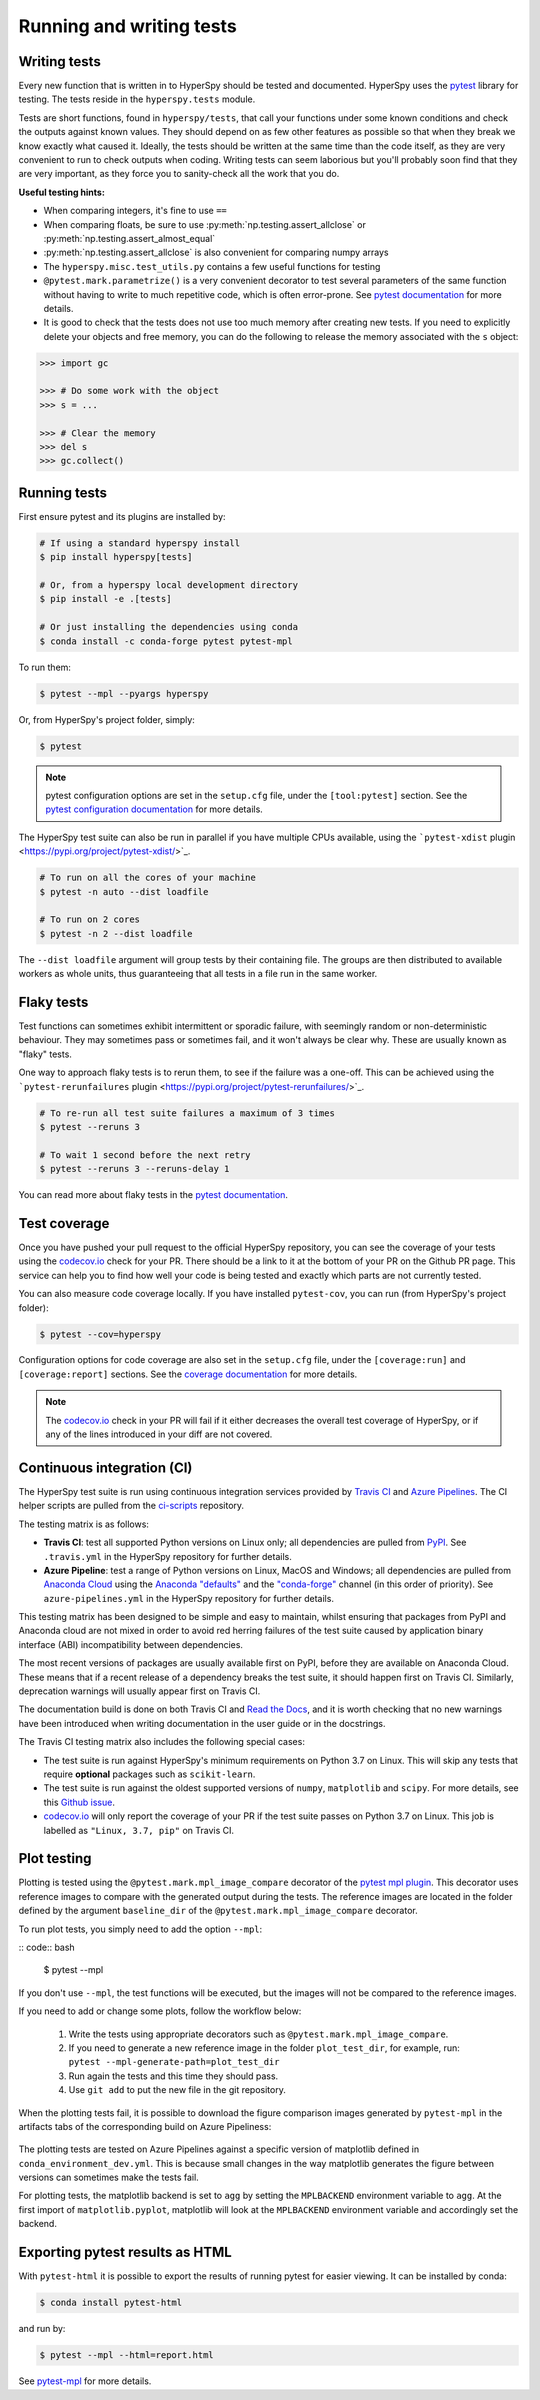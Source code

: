 

.. _testing-label:

Running and writing tests
=========================

Writing tests
^^^^^^^^^^^^^

Every new function that is written in to HyperSpy should be tested and
documented. HyperSpy uses the `pytest <http://doc.pytest.org/>`_ library
for testing. The tests reside in the ``hyperspy.tests`` module.

Tests are short functions, found in ``hyperspy/tests``, that call your functions
under some known conditions and check the outputs against known values. They
should depend on as few other features as possible so that when they break
we know exactly what caused it. Ideally, the tests should be written at the
same time than the code itself, as they are very convenient to run to check
outputs when coding. Writing tests can seem laborious but you'll probably
soon find that they are very important, as they force you to sanity-check
all the work that you do.

**Useful testing hints:**

* When comparing integers, it's fine to use ``==``
* When comparing floats, be sure to use :py:meth:`np.testing.assert_allclose`
  or :py:meth:`np.testing.assert_almost_equal`
* :py:meth:`np.testing.assert_allclose` is also convenient for comparing
  numpy arrays
* The ``hyperspy.misc.test_utils.py`` contains a few useful functions for
  testing
* ``@pytest.mark.parametrize()`` is a very convenient decorator to test several
  parameters of the same function without having to write to much repetitive
  code, which is often error-prone. See `pytest documentation
  <http://doc.pytest.org/en/latest/parametrize.html>`_ for more details.
* It is good to check that the tests does not use too much memory after
  creating new tests. If you need to explicitly delete your objects and free
  memory, you can do the following to release the memory associated with the
  ``s`` object:

.. code:: python

   >>> import gc

   >>> # Do some work with the object
   >>> s = ...

   >>> # Clear the memory
   >>> del s
   >>> gc.collect()


Running tests
^^^^^^^^^^^^^

First ensure pytest and its plugins are installed by:

.. code:: bash

   # If using a standard hyperspy install
   $ pip install hyperspy[tests]

   # Or, from a hyperspy local development directory
   $ pip install -e .[tests]

   # Or just installing the dependencies using conda
   $ conda install -c conda-forge pytest pytest-mpl

To run them:

.. code:: bash

   $ pytest --mpl --pyargs hyperspy

Or, from HyperSpy's project folder, simply:

.. code:: bash

   $ pytest

.. note::

  pytest configuration options are set in the ``setup.cfg`` file, under the
  ``[tool:pytest]`` section. See the `pytest configuration documentation
  <https://docs.pytest.org/en/latest/customize.html>`_ for more details.

The HyperSpy test suite can also be run in parallel if you have multiple CPUs
available, using the ```pytest-xdist`` plugin <https://pypi.org/project/pytest-xdist/>`_.

.. code:: bash

   # To run on all the cores of your machine
   $ pytest -n auto --dist loadfile

   # To run on 2 cores
   $ pytest -n 2 --dist loadfile

The ``--dist loadfile`` argument will group tests by their containing file. The 
groups are then distributed to available workers as whole units, thus guaranteeing 
that all tests in a file run in the same worker. 


Flaky tests
^^^^^^^^^^^

Test functions can sometimes exhibit intermittent or sporadic failure, with seemingly
random or non-deterministic behaviour. They may sometimes pass or sometimes fail, and 
it won't always be clear why. These are usually known as "flaky" tests.

One way to approach flaky tests is to rerun them, to see if the failure was a one-off.
This can be achieved using the ```pytest-rerunfailures`` plugin <https://pypi.org/project/pytest-rerunfailures/>`_.

.. code:: bash

    # To re-run all test suite failures a maximum of 3 times
    $ pytest --reruns 3

    # To wait 1 second before the next retry
    $ pytest --reruns 3 --reruns-delay 1

You can read more about flaky tests in the `pytest documentation 
<https://docs.pytest.org/en/stable/flaky.html>`_.


Test coverage
^^^^^^^^^^^^^

Once you have pushed your pull request to the official HyperSpy repository,
you can see the coverage of your tests using the
`codecov.io <https://codecov.io/gh/hyperspy/hyperspy>`_ check for
your PR. There should be a link to it at the bottom of your PR on the Github
PR page. This service can help you to find how well your code is being tested
and exactly which parts are not currently tested.

You can also measure code coverage locally. If you have installed ``pytest-cov``,
you can run (from HyperSpy's project folder):

.. code:: bash

    $ pytest --cov=hyperspy

Configuration options for code coverage are also set in the ``setup.cfg`` file,
under the ``[coverage:run]`` and ``[coverage:report]`` sections. See the `coverage
documentation <https://coverage.readthedocs.io/en/coverage-5.1/config.html>`_
for more details.

.. note::

   The `codecov.io <https://codecov.io/gh/hyperspy/hyperspy>`_ check in your
   PR will fail if it either decreases the overall test coverage of HyperSpy,
   or if any of the lines introduced in your diff are not covered.


Continuous integration (CI)
^^^^^^^^^^^^^^^^^^^^^^^^^^^

The HyperSpy test suite is run using continuous integration services provided by
`Travis CI <https://travis-ci.org/github/hyperspy/hyperspy>`_ and
`Azure Pipelines <https://dev.azure.com/franciscode-la-pena-manchon/hyperspy/_build>`_.
The CI helper scripts are pulled from the
`ci-scripts <https://github.com/hyperspy/ci-scripts>`_ repository.

The testing matrix is as follows:

- **Travis CI**: test all supported Python versions on Linux only; all dependencies
  are pulled from `PyPI <https://pypi.org>`_. See ``.travis.yml`` in the HyperSpy
  repository for further details.
- **Azure Pipeline**: test a range of Python versions on Linux, MacOS and Windows;
  all dependencies are pulled from `Anaconda Cloud <https://anaconda.org/>`_
  using the `Anaconda "defaults" <https://anaconda.org/anaconda>`_ and the
  `"conda-forge" <https://anaconda.org/conda-forge>`_ channel (in this order of
  priority). See ``azure-pipelines.yml`` in the HyperSpy repository for further details.

This testing matrix has been designed to be simple and easy to maintain, whilst
ensuring that packages from PyPI and Anaconda cloud are not mixed in order to
avoid red herring failures of the test suite caused by application binary
interface (ABI) incompatibility between dependencies.

The most recent versions of packages are usually available first on PyPI, before
they are available on Anaconda Cloud. These means that if a recent release of a
dependency breaks the test suite, it should happen first on Travis CI.
Similarly, deprecation warnings will usually appear first on Travis CI.

The documentation build is done on both Travis CI and
`Read the Docs <https://readthedocs.org/>`_, and it is worth checking that no new
warnings have been introduced when writing documentation in the user guide or
in the docstrings.

The Travis CI testing matrix also includes the following special cases:

- The test suite is run against HyperSpy's minimum requirements on Python 3.7
  on Linux. This will skip any tests that require **optional** packages such as
  ``scikit-learn``.
- The test suite is run against the oldest supported versions of ``numpy``,
  ``matplotlib`` and ``scipy``. For more details, see this
  `Github issue <https://github.com/hyperspy/hyperspy/pull/2485>`_.
- `codecov.io <https://codecov.io/gh/hyperspy/hyperspy>`_ will only report
  the coverage of your PR if the test suite passes on Python 3.7 on Linux.
  This job is labelled as ``"Linux, 3.7, pip"`` on Travis CI.


.. _plot-test-label:

Plot testing
^^^^^^^^^^^^
Plotting is tested using the ``@pytest.mark.mpl_image_compare`` decorator of
the `pytest mpl plugin <https://pypi.python.org/pypi/pytest-mpl>`_.  This
decorator uses reference images to compare with the generated output during the
tests. The reference images are located in the folder defined by the argument
``baseline_dir`` of the ``@pytest.mark.mpl_image_compare`` decorator.

To run plot tests, you simply need to add the option ``--mpl``:

:: code:: bash

    $ pytest --mpl

If you don't use ``--mpl``, the test functions will be executed, but the
images will not be compared to the reference images.

If you need to add or change some plots, follow the workflow below:

    1. Write the tests using appropriate decorators such as
       ``@pytest.mark.mpl_image_compare``.
    2. If you need to generate a new reference image in the folder
       ``plot_test_dir``, for example, run: ``pytest
       --mpl-generate-path=plot_test_dir``
    3. Run again the tests and this time they should pass.
    4. Use ``git add`` to put the new file in the git repository.

When the plotting tests fail, it is possible to download the figure
comparison images generated by ``pytest-mpl`` in the artifacts tabs of the
corresponding build on Azure Pipeliness:

.. figure:: ../user_guide/images/azure_pipeline_artifacts.png

The plotting tests are tested on Azure Pipelines against a specific version of
matplotlib defined in ``conda_environment_dev.yml``. This is because small
changes in the way matplotlib generates the figure between versions can sometimes
make the tests fail.

For plotting tests, the matplotlib backend is set to ``agg`` by setting
the ``MPLBACKEND`` environment variable to ``agg``. At the first import of
``matplotlib.pyplot``, matplotlib will look at the ``MPLBACKEND`` environment
variable and accordingly set the backend.


Exporting pytest results as HTML
^^^^^^^^^^^^^^^^^^^^^^^^^^^^^^^^
With ``pytest-html`` it is possible to export the results of running pytest
for easier viewing. It can be installed by conda:

.. code:: bash

    $ conda install pytest-html

and run by:

.. code:: bash

    $ pytest --mpl --html=report.html

See `pytest-mpl <https://pypi.python.org/pypi/pytest-mpl>`_ for more details.


